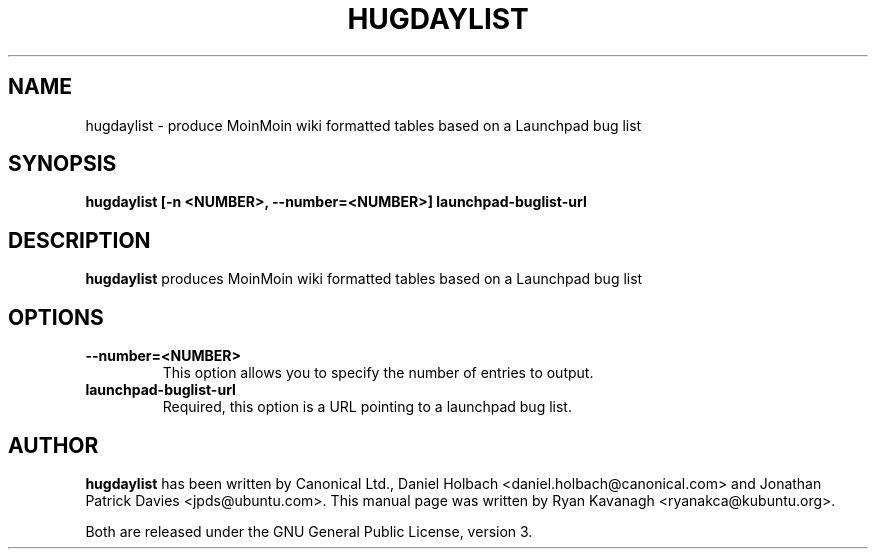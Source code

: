 .TH HUGDAYLIST "1" "August 27, 2008" "ubuntu-dev-tools"

.SH NAME
hugdaylist \- produce MoinMoin wiki formatted tables based on a Launchpad bug
list

.SH SYNOPSIS
.B hugdaylist [\fB\-n <NUMBER>, \fB\-\-number=<NUMBER>\fP]
\fBlaunchpad-buglist-url\fP

.SH DESCRIPTION
\fBhugdaylist\fP produces MoinMoin wiki formatted tables based on a
Launchpad bug list

.SH OPTIONS
.TP
\fB\-\-number=<NUMBER>\fP
This option allows you to specify the number of entries to output.
.TP
\fBlaunchpad-buglist-url\fP
Required, this option is a URL pointing to a launchpad bug list.


.SH AUTHOR
\fBhugdaylist\fP has been written by Canonical Ltd., Daniel Holbach
<daniel.holbach@canonical.com> and Jonathan Patrick Davies <jpds@ubuntu.com>.
This manual page was written by Ryan Kavanagh <ryanakca@kubuntu.org>.
.PP
Both are released under the GNU General Public License, version 3.

